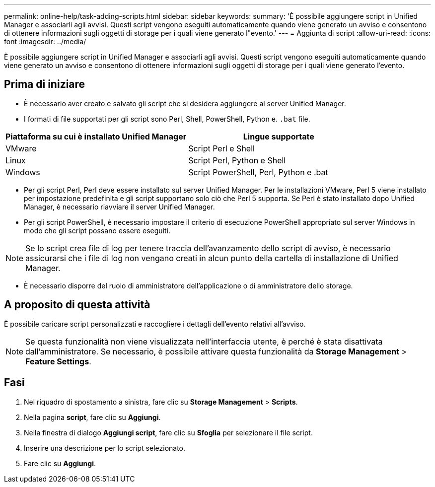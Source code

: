 ---
permalink: online-help/task-adding-scripts.html 
sidebar: sidebar 
keywords:  
summary: 'È possibile aggiungere script in Unified Manager e associarli agli avvisi. Questi script vengono eseguiti automaticamente quando viene generato un avviso e consentono di ottenere informazioni sugli oggetti di storage per i quali viene generato l"evento.' 
---
= Aggiunta di script
:allow-uri-read: 
:icons: font
:imagesdir: ../media/


[role="lead"]
È possibile aggiungere script in Unified Manager e associarli agli avvisi. Questi script vengono eseguiti automaticamente quando viene generato un avviso e consentono di ottenere informazioni sugli oggetti di storage per i quali viene generato l'evento.



== Prima di iniziare

* È necessario aver creato e salvato gli script che si desidera aggiungere al server Unified Manager.
* I formati di file supportati per gli script sono Perl, Shell, PowerShell, Python e. `.bat` file.


[cols="2*"]
|===
| Piattaforma su cui è installato Unified Manager | Lingue supportate 


 a| 
VMware
 a| 
Script Perl e Shell



 a| 
Linux
 a| 
Script Perl, Python e Shell



 a| 
Windows
 a| 
Script PowerShell, Perl, Python e .bat

|===
* Per gli script Perl, Perl deve essere installato sul server Unified Manager. Per le installazioni VMware, Perl 5 viene installato per impostazione predefinita e gli script supportano solo ciò che Perl 5 supporta. Se Perl è stato installato dopo Unified Manager, è necessario riavviare il server Unified Manager.
* Per gli script PowerShell, è necessario impostare il criterio di esecuzione PowerShell appropriato sul server Windows in modo che gli script possano essere eseguiti.


[NOTE]
====
Se lo script crea file di log per tenere traccia dell'avanzamento dello script di avviso, è necessario assicurarsi che i file di log non vengano creati in alcun punto della cartella di installazione di Unified Manager.

====
* È necessario disporre del ruolo di amministratore dell'applicazione o di amministratore dello storage.




== A proposito di questa attività

È possibile caricare script personalizzati e raccogliere i dettagli dell'evento relativi all'avviso.

[NOTE]
====
Se questa funzionalità non viene visualizzata nell'interfaccia utente, è perché è stata disattivata dall'amministratore. Se necessario, è possibile attivare questa funzionalità da *Storage Management* > *Feature Settings*.

====


== Fasi

. Nel riquadro di spostamento a sinistra, fare clic su *Storage Management* > *Scripts*.
. Nella pagina *script*, fare clic su *Aggiungi*.
. Nella finestra di dialogo *Aggiungi script*, fare clic su *Sfoglia* per selezionare il file script.
. Inserire una descrizione per lo script selezionato.
. Fare clic su *Aggiungi*.

